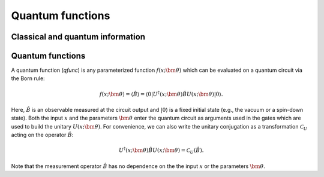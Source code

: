 .. role:: html(raw)
   :format: html

.. _qfuncs:

Quantum functions
================


Classical and quantum information
---------------------------------


Quantum functions
-----------------

A quantum function (*qfunc*) is any parameterized function :math:`f(x;\bm{\theta})` which can be evaluated on a quantum circuit via the Born rule:

.. math:: f(x; \bm{\theta}) = \langle \hat{B} \rangle = \langle 0 | U^\dagger(x;\bm{\theta})\hat{B}U(x;\bm{\theta}) | 0 \rangle.

Here, :math:`\hat{B}` is an observable measured at the circuit output and :math:`| 0 \rangle` is a fixed initial state (e.g., the vacuum or a spin-down state). Both the input :math:`x` and the parameters :math:`\bm{\theta}` enter the quantum circuit as arguments used in the gates which are used to build the unitary :math:`U(x;\bm{\theta})`. For convenience, we can also write the unitary conjugation as a transformation :math:`\mathcal{C}_U` acting on the operator :math:`\hat{B}`:

.. math:: U^\dagger(x;\bm{\theta})\hat{B}U(x;\bm{\theta}) = \mathcal{C}_U(\hat{B}).

Note that the measurement operator :math:`\hat{B}` has no dependence on the the input :math:`x` or the parameters :math:`\bm{\theta}`.





